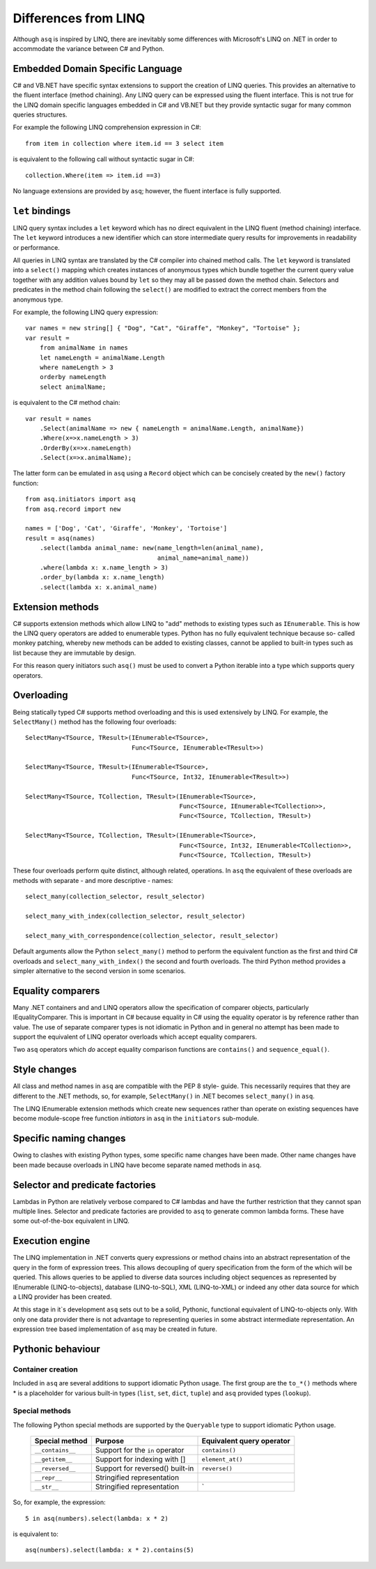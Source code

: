 Differences from LINQ
=====================

Although ``asq`` is inspired by LINQ, there are inevitably some differences
with Microsoft's LINQ on .NET in order to accommodate the variance between C#
and Python.

Embedded Domain Specific Language
---------------------------------

C# and VB.NET have specific syntax extensions to support the creation of LINQ
queries. This provides an alternative to the fluent interface (method
chaining).  Any LINQ query can be expressed using the fluent interface. This is
not true for the LINQ domain specific languages embedded in C# and VB.NET but
they provide syntactic sugar for many common queries structures.

For example the following LINQ comprehension expression in C#::

  from item in collection where item.id == 3 select item

is equivalent to the following call without syntactic sugar in C#::

  collection.Where(item => item.id ==3)

No language extensions are provided by ``asq``; however, the fluent
interface is fully supported.

``let`` bindings
----------------

LINQ query syntax includes a ``let`` keyword which has no direct equivalent in
the LINQ fluent (method chaining) interface.  The ``let`` keyword introduces a
new identifier which can store intermediate query results for improvements in
readability or performance.

All queries in LINQ syntax are translated by the C# compiler into chained
method calls. The ``let`` keyword is translated into a ``select()`` mapping
which creates instances of anonymous types which bundle together the current
query value together with any addition values bound by ``let`` so they may all
be passed down the method chain. Selectors and predicates in the method chain
following the ``select()`` are modified to extract the correct members from the
anonymous type.

For example, the following LINQ query expression::

  var names = new string[] { "Dog", "Cat", "Giraffe", "Monkey", "Tortoise" };
  var result =
      from animalName in names
      let nameLength = animalName.Length
      where nameLength > 3
      orderby nameLength
      select animalName;

is equivalent to the C# method chain::

  var result = names
      .Select(animalName => new { nameLength = animalName.Length, animalName})
      .Where(x=>x.nameLength > 3)
      .OrderBy(x=>x.nameLength)
      .Select(x=>x.animalName);

The latter form can be emulated in ``asq`` using a ``Record`` object which can
be concisely created by the ``new()`` factory function::

  from asq.initiators import asq
  from asq.record import new

  names = ['Dog', 'Cat', 'Giraffe', 'Monkey', 'Tortoise']
  result = asq(names)
      .select(lambda animal_name: new(name_length=len(animal_name),
                                      animal_name=animal_name))
      .where(lambda x: x.name_length > 3)
      .order_by(lambda x: x.name_length)
      .select(lambda x: x.animal_name)

Extension methods
-----------------

C# supports extension methods which allow LINQ to "add" methods to existing
types such as ``IEnumerable``. This is how the LINQ query operators are added
to enumerable types.  Python has no fully equivalent technique because so-
called monkey patching, whereby new methods can be added to existing classes,
cannot be applied to built-in types such as list because they are immutable by
design.

For this reason query initiators such ``asq()`` must be used to convert a
Python iterable into a type which supports query operators.

Overloading
-----------

Being statically typed C# supports method overloading and this is used
extensively by LINQ. For example, the ``SelectMany()`` method has the following
four overloads::

  SelectMany<TSource, TResult>(IEnumerable<TSource>,
                               Func<TSource, IEnumerable<TResult>>)

  SelectMany<TSource, TResult>(IEnumerable<TSource>,
                               Func<TSource, Int32, IEnumerable<TResult>>)

  SelectMany<TSource, TCollection, TResult>(IEnumerable<TSource>,
                                            Func<TSource, IEnumerable<TCollection>>,
                                            Func<TSource, TCollection, TResult>)

  SelectMany<TSource, TCollection, TResult>(IEnumerable<TSource>,
                                            Func<TSource, Int32, IEnumerable<TCollection>>,
                                            Func<TSource, TCollection, TResult>)

These four overloads perform quite distinct, although related, operations.  In
``asq`` the equivalent of these overloads are methods with separate - and more
descriptive - names::

  select_many(collection_selector, result_selector)

  select_many_with_index(collection_selector, result_selector)

  select_many_with_correspondence(collection_selector, result_selector)

Default arguments allow the Python ``select_many()`` method to perform the
equivalent function as the first and third C# overloads and
``select_many_with_index()`` the second and fourth overloads.  The third Python
method provides a simpler alternative to the second version in some scenarios.

Equality comparers
------------------

Many .NET containers and and LINQ operators allow the specification of
comparer objects, particularly IEqualityComparer. This is important in C#
because equality in C# using the equality operator is by reference rather than
value.  The use of separate comparer types is not idiomatic in Python and in
general no attempt has been made to support the equivalent of LINQ operator
overloads which accept equality comparers.

Two ``asq`` operators which *do* accept equality comparison functions are
``contains()`` and ``sequence_equal()``.

Style changes
-------------

All class and method names in ``asq`` are compatible with the PEP 8 style-
guide.  This necessarily requires that they are different to the .NET methods,
so, for example, ``SelectMany()`` in .NET becomes ``select_many()`` in ``asq``.

The LINQ IEnumerable extension methods which create new sequences rather than
operate on existing sequences have become module-scope free function
*initiators* in ``asq`` in the ``initiators`` sub-module.

Specific naming changes
-----------------------

Owing to clashes with existing Python types, some specific name changes have
been made. Other name changes have been made because overloads in LINQ have
become separate named methods in ``asq``.

 =============== ================
 LINQ            `asq`
 =============== ================
 ``IEnumerable`` ``asq(iterable)``
 ``range()``     ``integers()``
 ``except()``    ``difference()``
 =============== =================

Selector and predicate factories
--------------------------------

Lambdas in Python are relatively verbose compared to C# lambdas and have the
further restriction that they cannot span multiple lines.  Selector and
predicate factories are provided to ``asq`` to generate common lambda forms.
These have some out-of-the-box equivalent in LINQ.

Execution engine
----------------

The LINQ implementation in .NET converts query expressions or method chains
into an abstract representation of the query in the form of expression trees.
This allows decoupling of query specification from the form of the which will
be queried. This allows queries to be applied to diverse data sources including
object sequences as represented by IEnumerable (LINQ-to-objects), database
(LINQ-to-SQL), XML (LINQ-to-XML) or indeed any other data source for which a
LINQ provider has been created.

At this stage in it`s development ``asq`` sets out to be a solid, Pythonic,
functional equivalent of LINQ-to-objects only.  With only one data provider
there is not advantage to representing queries in some abstract intermediate
representation.  An expression tree based implementation of ``asq`` may be
created in future.

Pythonic behaviour
------------------

Container creation
~~~~~~~~~~~~~~~~~~

Included in ``asq`` are several additions to support idiomatic Python usage.
The first group are the ``to_*()`` methods where * is a placeholder for various
built-in types (``list``, ``set``, ``dict``, ``tuple``) and ``asq`` provided
types (``lookup``).

Special methods
~~~~~~~~~~~~~~~

The following Python special methods are supported by the ``Queryable`` type
to support idiomatic Python usage.

  ================ =============================== =========================
  Special method   Purpose                         Equivalent query operator
  ================ =============================== =========================
  ``__contains__`` Support for the ``in`` operator ``contains()``
  ``__getitem__``  Support for indexing with []    ``element_at()``
  ``__reversed__`` Support for reversed() built-in ``reverse()``
  ``__repr__``     Stringified representation
  ``__str__``      Stringified representation      `
  ================ =============================== =========================

So, for example, the expression::

  5 in asq(numbers).select(lambda: x * 2)

is equivalent to::

  asq(numbers).select(lambda: x * 2).contains(5)


